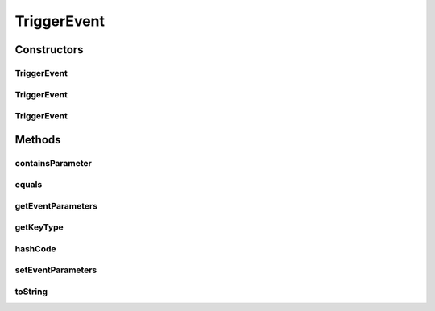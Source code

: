 .. java:import:: org.motechproject.tasks.contract EventParameterRequest

.. java:import:: org.motechproject.tasks.contract TriggerEventRequest

.. java:import:: java.util ArrayList

.. java:import:: java.util List

.. java:import:: java.util Objects

TriggerEvent
============

.. java:package:: org.motechproject.tasks.domain
   :noindex:

.. java:type:: public class TriggerEvent extends TaskEvent

   The \ ``TriggerEvent``\  class is responsible for storing data about event

Constructors
------------
TriggerEvent
^^^^^^^^^^^^

.. java:constructor:: public TriggerEvent()
   :outertype: TriggerEvent

TriggerEvent
^^^^^^^^^^^^

.. java:constructor:: public TriggerEvent(String displayName, String subject, String description, List<EventParameter> eventParameters)
   :outertype: TriggerEvent

TriggerEvent
^^^^^^^^^^^^

.. java:constructor:: public TriggerEvent(TriggerEventRequest triggerEventRequest)
   :outertype: TriggerEvent

Methods
-------
containsParameter
^^^^^^^^^^^^^^^^^

.. java:method:: @Override public boolean containsParameter(String key)
   :outertype: TriggerEvent

equals
^^^^^^

.. java:method:: @Override public boolean equals(Object obj)
   :outertype: TriggerEvent

getEventParameters
^^^^^^^^^^^^^^^^^^

.. java:method:: public List<EventParameter> getEventParameters()
   :outertype: TriggerEvent

getKeyType
^^^^^^^^^^

.. java:method:: public String getKeyType(String key)
   :outertype: TriggerEvent

hashCode
^^^^^^^^

.. java:method:: @Override public int hashCode()
   :outertype: TriggerEvent

setEventParameters
^^^^^^^^^^^^^^^^^^

.. java:method:: public void setEventParameters(List<EventParameter> eventParameters)
   :outertype: TriggerEvent

toString
^^^^^^^^

.. java:method:: @Override public String toString()
   :outertype: TriggerEvent

